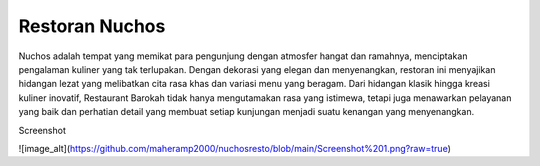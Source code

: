 ###################
Restoran Nuchos
###################

Nuchos adalah tempat yang memikat para pengunjung dengan atmosfer hangat dan ramahnya, menciptakan pengalaman kuliner yang tak terlupakan. Dengan dekorasi yang elegan dan menyenangkan, restoran ini menyajikan hidangan lezat yang melibatkan cita rasa khas dan variasi menu yang beragam. Dari hidangan klasik hingga kreasi kuliner inovatif, Restaurant Barokah tidak hanya mengutamakan rasa yang istimewa, tetapi juga menawarkan pelayanan yang baik dan perhatian detail yang membuat setiap kunjungan menjadi suatu kenangan yang menyenangkan.

Screenshot


![image_alt](https://github.com/maheramp2000/nuchosresto/blob/main/Screenshot%201.png?raw=true)
